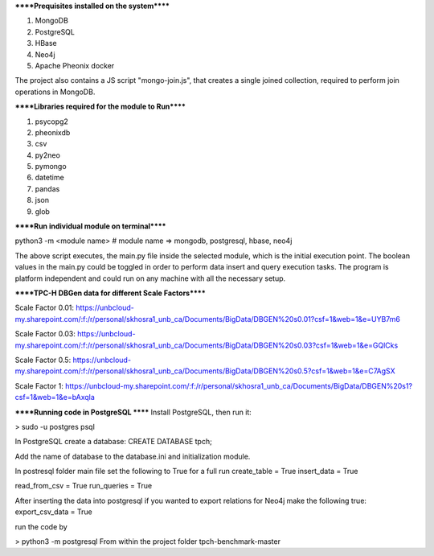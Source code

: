 
******Prequisites installed on the system******

1. MongoDB
2. PostgreSQL
3. HBase
4. Neo4j
5. Apache Pheonix docker

The project also contains a JS script "mongo-join.js", that creates a single joined collection, required to perform join operations in MongoDB.

******Libraries required for the module to Run******

1. psycopg2
2. pheonixdb
3. csv
4. py2neo
5. pymongo
6. datetime
7. pandas
8. json
9. glob

******Run individual module on terminal******

python3 -m <module name> # module name => mongodb, postgresql, hbase, neo4j

The above script executes, the main.py file inside the selected module, which is the initial execution point. The boolean values in the main.py could be toggled in order to perform data insert and 
query execution tasks. The program is platform independent and could run on any machine with all the necessary setup.



******TPC-H DBGen data for different Scale Factors******

Scale Factor 0.01: https://unbcloud-my.sharepoint.com/:f:/r/personal/skhosra1_unb_ca/Documents/BigData/DBGEN%20s0.01?csf=1&web=1&e=UYB7m6

Scale Factor 0.03: https://unbcloud-my.sharepoint.com/:f:/r/personal/skhosra1_unb_ca/Documents/BigData/DBGEN%20s0.03?csf=1&web=1&e=GQlCks

Scale Factor 0.5:  https://unbcloud-my.sharepoint.com/:f:/r/personal/skhosra1_unb_ca/Documents/BigData/DBGEN%20s0.5?csf=1&web=1&e=C7AgSX

Scale Factor 1:    https://unbcloud-my.sharepoint.com/:f:/r/personal/skhosra1_unb_ca/Documents/BigData/DBGEN%20s1?csf=1&web=1&e=bAxqla

******Running code in PostgreSQL ******
Install PostgreSQL, then run it: 

> sudo -u postgres psql

In PostgreSQL create a database:
CREATE DATABASE tpch;

Add the name of database to the database.ini and initialization module. 

In postresql folder main file set the following to True for a full run
create_table = True
insert_data = True

read_from_csv = True
run_queries = True

After inserting the data into postgresql if you wanted to export relations for Neo4j make the following true:
export_csv_data = True

run the code by 

> python3 -m postgresql
From within the project folder tpch-benchmark-master
